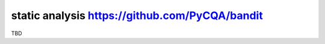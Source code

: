 static analysis https://github.com/PyCQA/bandit
===============================================

TBD
